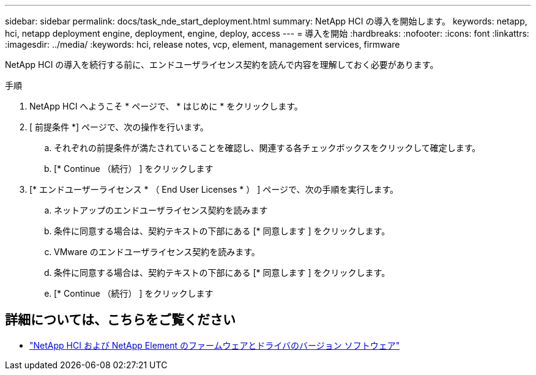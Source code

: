 ---
sidebar: sidebar 
permalink: docs/task_nde_start_deployment.html 
summary: NetApp HCI の導入を開始します。 
keywords: netapp, hci, netapp deployment engine, deployment, engine, deploy, access 
---
= 導入を開始
:hardbreaks:
:nofooter: 
:icons: font
:linkattrs: 
:imagesdir: ../media/
:keywords: hci, release notes, vcp, element, management services, firmware


[role="lead"]
NetApp HCI の導入を続行する前に、エンドユーザライセンス契約を読んで内容を理解しておく必要があります。

.手順
. NetApp HCI へようこそ * ページで、 * はじめに * をクリックします。
. [ 前提条件 *] ページで、次の操作を行います。
+
.. それぞれの前提条件が満たされていることを確認し、関連する各チェックボックスをクリックして確定します。
.. [* Continue （続行） ] をクリックします


. [* エンドユーザーライセンス * （ End User Licenses * ） ] ページで、次の手順を実行します。
+
.. ネットアップのエンドユーザライセンス契約を読みます
.. 条件に同意する場合は、契約テキストの下部にある [* 同意します ] をクリックします。
.. VMware のエンドユーザライセンス契約を読みます。
.. 条件に同意する場合は、契約テキストの下部にある [* 同意します ] をクリックします。
.. [* Continue （続行） ] をクリックします




[discrete]
== 詳細については、こちらをご覧ください

* https://kb.netapp.com/Advice_and_Troubleshooting/Hybrid_Cloud_Infrastructure/NetApp_HCI/Firmware_and_driver_versions_in_NetApp_HCI_and_NetApp_Element_software["NetApp HCI および NetApp Element のファームウェアとドライバのバージョン ソフトウェア"^]


